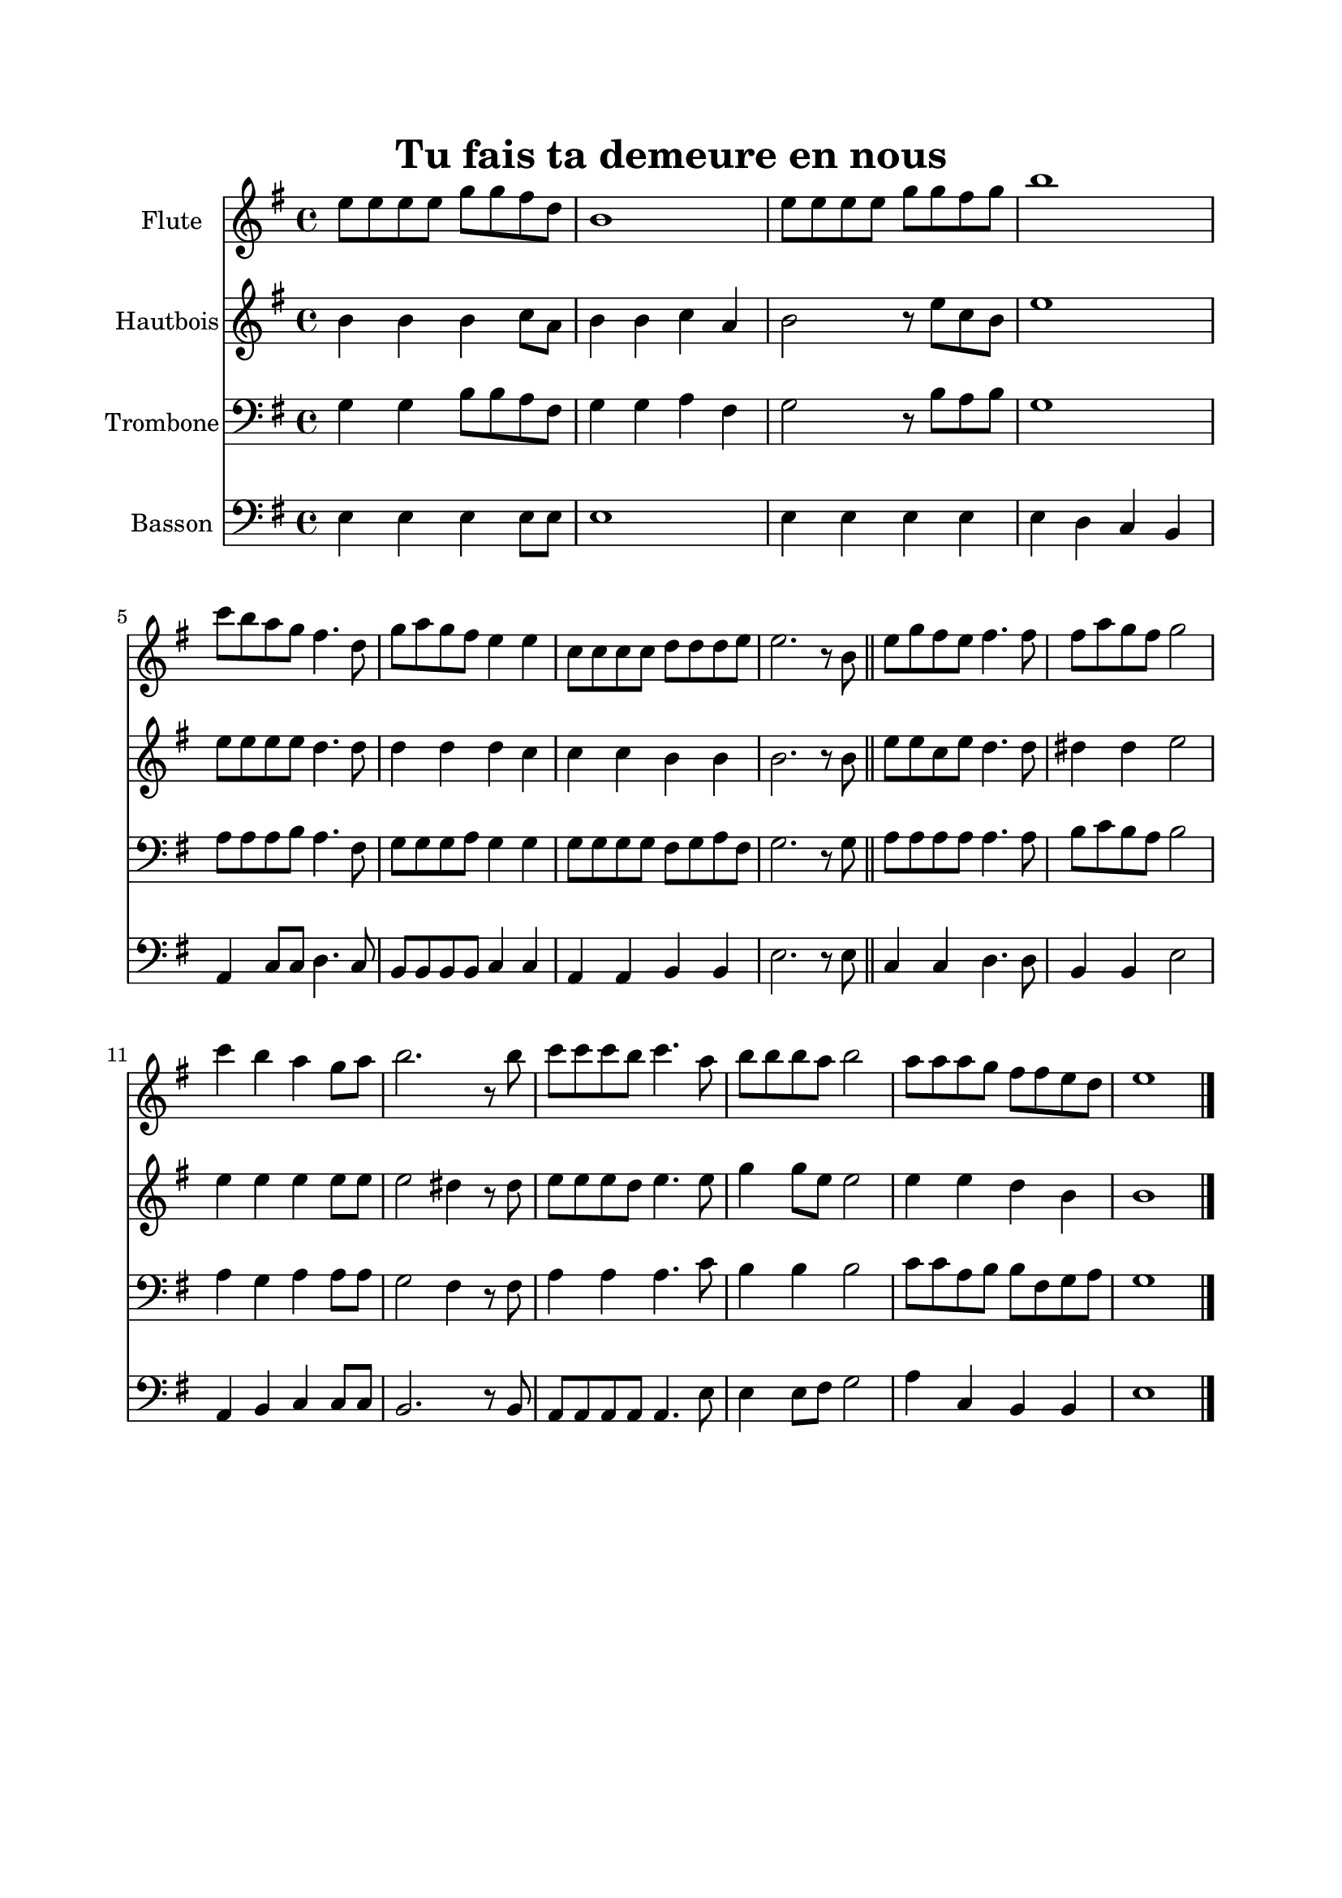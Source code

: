 \version "2.18.2"
\language "italiano"

\paper{
  head-separation = 20.0 \cm
  make-footer=##f
}

\header {
  title = "Tu fais ta demeure en nous"
}

global = {
  \key sol \major
  \time 4/4
}

flute = \relative do'' {
  \global
mi8 mi mi mi sol sol fad re
si1
mi8 mi mi mi sol sol fad sol
si1
do8 si la sol fad4. re8
sol8 la sol fad mi4 mi
do8 do do do re re re mi
mi2. r8 si

\bar "||"

mi8 sol fad mi fad4. fad8
fad la sol fad sol2
do4 si la sol8 la
si2. r8 si
do8 do do si do4. la8
si8 si si la si2
la8 la la sol fad fad mi re
mi1

\bar "|."
}

oboe = \relative do'' {
  \global
si4 si si do8 la
si4 si do la
si2 r8 mi8 do si
mi1
mi8 mi mi mi re4. re8
re4 re re do
do4 do si4 si
si2. r8 si8
mi8 mi do mi re4. re8
red4 red mi2
mi4 mi mi mi8 mi
mi2 red4 r8 red
mi8 mi mi re mi4. mi8
sol4 sol8 mi mi2
mi4 mi re si
si1
}

trombone = \relative do' {
  \global
  sol4 sol si8 si la fad
  sol4 sol la fad
  sol2 r8 si8 la si
  sol1
  la8 la la si la4. fad8
  sol8 sol sol la sol4 sol
  sol8 sol sol sol fad sol la fad
  sol2. r8 sol8
  la8 la la la la4. la8
  si8 do si la si2
  la4 sol la la8 la
  sol2 fad4 r8 fad
  la4 la la4. do8
  si4 si si2
  do8 do la si si fad sol la
  sol1
  
}

bassoon = \relative do {
  \global
  
  mi4 mi mi mi8 mi
  mi1
  mi4 mi mi mi
  mi4 re do si
  la do8 do re4. do8
  si8 si si si do4 do
  la4 la si si
  mi2. r8 mi
  
  do4 do re4. re8 |
  si4 si mi2
  la,4 si do do8 do
  si2. r8 si8
  la8 la la la la4. mi'8
  mi4 mi8 fad sol2
  la4 do, si si
  mi1
}

flutePart = \new Staff \with {
  instrumentName = "Flute"
  midiInstrument = flute
} \flute

oboePart = \new Staff \with {
  instrumentName = "Hautbois"
  midiInstrument = oboe
} { \oboe }

trombonePart = \new Staff \with {
  instrumentName = "Trombone"
  midiInstrument = "trombone"
} { \clef bass \trombone }

bassoonPart = \new Staff \with {
  instrumentName = "Basson"
  midiInstrument = "bassoon"
} { \clef bass \bassoon }

\book{
  
  \paper {
    left-margin = 20\mm
    right-margin = 20\mm
    top-margin = 20\mm
    bottom-margin = 20\mm
  }

  \score {
    <<
      \flutePart
      \oboePart
      \trombonePart
      \bassoonPart
    >>
    \layout { }
    \midi {
      \tempo 4=100
    }
  }
}
